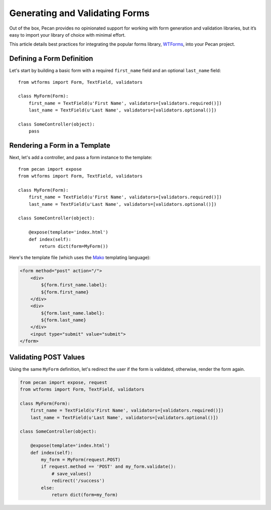 .. _forms:

Generating and Validating Forms
===============================
Out of the box, Pecan provides no opinionated support for working with
form generation and validation libraries, but it’s easy to import your
library of choice with minimal effort.

This article details best practices for integrating the popular forms library,
`WTForms <http://wtforms.simplecodes.com/>`_, into your Pecan project.

Defining a Form Definition
--------------------------

Let's start by building a basic form with a required ``first_name`` field and an optional ``last_name`` field::

    from wtforms import Form, TextField, validators

    class MyForm(Form):
        first_name = TextField(u'First Name', validators=[validators.required()])
        last_name = TextField(u'Last Name', validators=[validators.optional()])

    class SomeController(object):
        pass

Rendering a Form in a Template
------------------------------

Next, let's add a controller, and pass a form instance to the template::

    from pecan import expose
    from wtforms import Form, TextField, validators

    class MyForm(Form):
        first_name = TextField(u'First Name', validators=[validators.required()])
        last_name = TextField(u'Last Name', validators=[validators.optional()])

    class SomeController(object):

        @expose(template='index.html')
        def index(self):
            return dict(form=MyForm())

Here's the template file (which uses the `Mako <http://www.makeotemplates.org/>`_
templating language):

.. code-block:: html

    <form method="post" action="/">
        <div>
            ${form.first_name.label}:
            ${form.first_name}
        </div>
        <div>
            ${form.last_name.label}:
            ${form.last_name}
        </div>
        <input type="submit" value="submit">
    </form>

Validating POST Values
----------------------

Using the same ``MyForm`` definition, let's redirect the user if the form is 
validated, otherwise, render the form again.

.. code-block:: python

    from pecan import expose, request
    from wtforms import Form, TextField, validators

    class MyForm(Form):
        first_name = TextField(u'First Name', validators=[validators.required()])
        last_name = TextField(u'Last Name', validators=[validators.optional()])

    class SomeController(object):

        @expose(template='index.html')
        def index(self):
            my_form = MyForm(request.POST)
            if request.method == 'POST' and my_form.validate():
                # save_values()
                redirect('/success')
            else:
                return dict(form=my_form)
